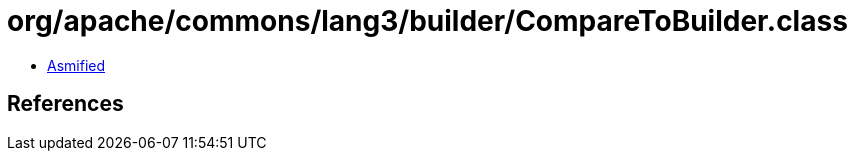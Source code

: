 = org/apache/commons/lang3/builder/CompareToBuilder.class

 - link:CompareToBuilder-asmified.java[Asmified]

== References

